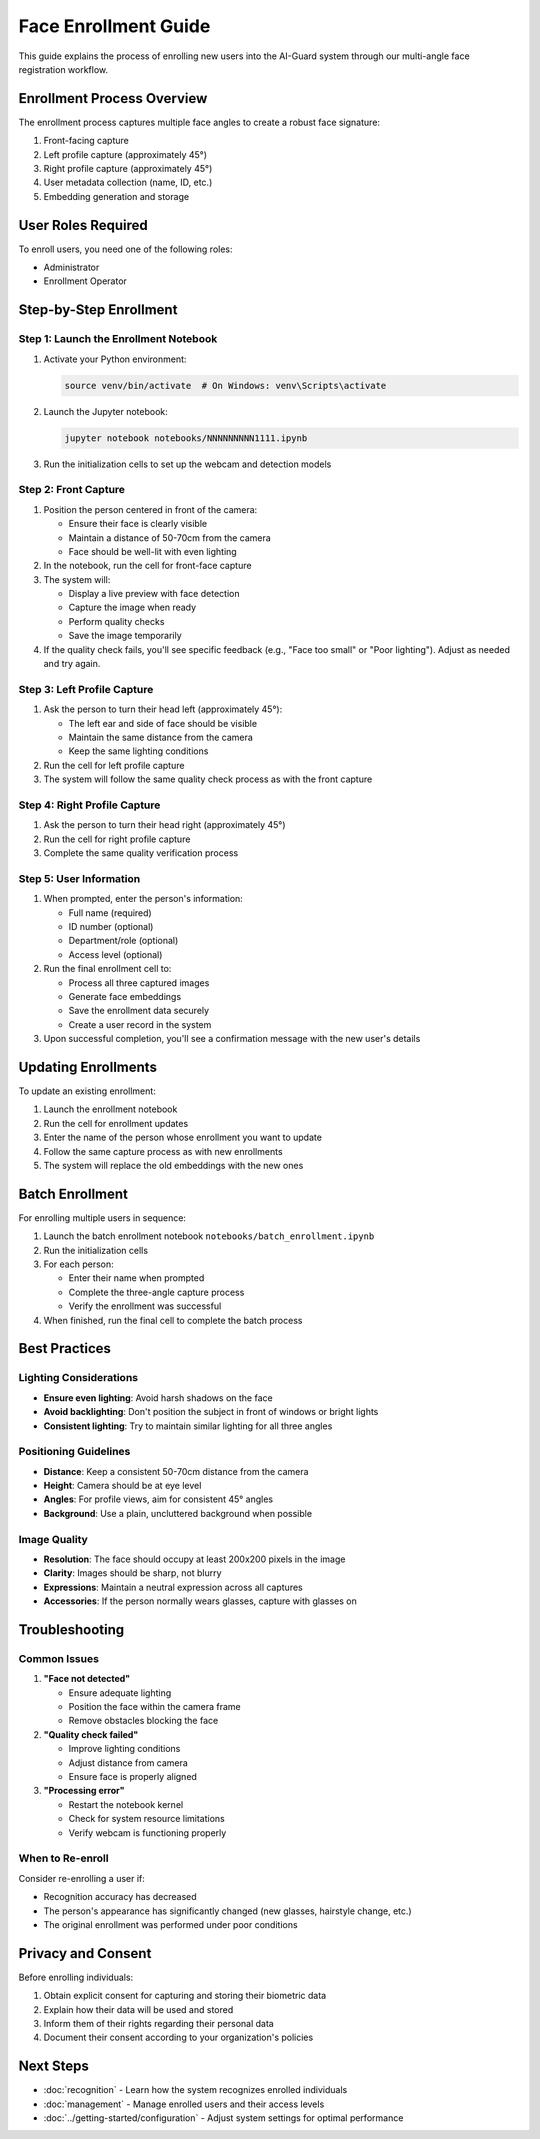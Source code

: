 Face Enrollment Guide
====================

This guide explains the process of enrolling new users into the AI-Guard system through our multi-angle face registration workflow.

Enrollment Process Overview
--------------------------

The enrollment process captures multiple face angles to create a robust face signature:

1. Front-facing capture
2. Left profile capture (approximately 45°)
3. Right profile capture (approximately 45°)
4. User metadata collection (name, ID, etc.)
5. Embedding generation and storage

.. image:: ../assets/images/enrollment-process.png
   :alt: Face Enrollment Process

User Roles Required
-----------------

To enroll users, you need one of the following roles:

* Administrator
* Enrollment Operator

Step-by-Step Enrollment
----------------------

Step 1: Launch the Enrollment Notebook
~~~~~~~~~~~~~~~~~~~~~~~~~~~~~~~~~~~~~

1. Activate your Python environment:

   .. code-block:: bash

      source venv/bin/activate  # On Windows: venv\Scripts\activate

2. Launch the Jupyter notebook:

   .. code-block:: bash

      jupyter notebook notebooks/NNNNNNNNN1111.ipynb

3. Run the initialization cells to set up the webcam and detection models

Step 2: Front Capture
~~~~~~~~~~~~~~~~~~~

1. Position the person centered in front of the camera:

   * Ensure their face is clearly visible
   * Maintain a distance of 50-70cm from the camera
   * Face should be well-lit with even lighting

2. In the notebook, run the cell for front-face capture

3. The system will:

   * Display a live preview with face detection
   * Capture the image when ready
   * Perform quality checks
   * Save the image temporarily

4. If the quality check fails, you'll see specific feedback (e.g., "Face too small" or "Poor lighting"). Adjust as needed and try again.

Step 3: Left Profile Capture
~~~~~~~~~~~~~~~~~~~~~~~~~~

1. Ask the person to turn their head left (approximately 45°):

   * The left ear and side of face should be visible
   * Maintain the same distance from the camera
   * Keep the same lighting conditions

2. Run the cell for left profile capture

3. The system will follow the same quality check process as with the front capture

Step 4: Right Profile Capture
~~~~~~~~~~~~~~~~~~~~~~~~~~~

1. Ask the person to turn their head right (approximately 45°)
2. Run the cell for right profile capture
3. Complete the same quality verification process

Step 5: User Information
~~~~~~~~~~~~~~~~~~~~~~

1. When prompted, enter the person's information:

   * Full name (required)
   * ID number (optional)
   * Department/role (optional)
   * Access level (optional)

2. Run the final enrollment cell to:

   * Process all three captured images
   * Generate face embeddings
   * Save the enrollment data securely
   * Create a user record in the system

3. Upon successful completion, you'll see a confirmation message with the new user's details

Updating Enrollments
------------------

To update an existing enrollment:

1. Launch the enrollment notebook
2. Run the cell for enrollment updates
3. Enter the name of the person whose enrollment you want to update
4. Follow the same capture process as with new enrollments
5. The system will replace the old embeddings with the new ones

Batch Enrollment
--------------

For enrolling multiple users in sequence:

1. Launch the batch enrollment notebook ``notebooks/batch_enrollment.ipynb``
2. Run the initialization cells
3. For each person:

   * Enter their name when prompted
   * Complete the three-angle capture process
   * Verify the enrollment was successful

4. When finished, run the final cell to complete the batch process

Best Practices
------------

Lighting Considerations
~~~~~~~~~~~~~~~~~~~~~

* **Ensure even lighting**: Avoid harsh shadows on the face
* **Avoid backlighting**: Don't position the subject in front of windows or bright lights
* **Consistent lighting**: Try to maintain similar lighting for all three angles

Positioning Guidelines
~~~~~~~~~~~~~~~~~~~~

* **Distance**: Keep a consistent 50-70cm distance from the camera
* **Height**: Camera should be at eye level
* **Angles**: For profile views, aim for consistent 45° angles
* **Background**: Use a plain, uncluttered background when possible

Image Quality
~~~~~~~~~~~

* **Resolution**: The face should occupy at least 200x200 pixels in the image
* **Clarity**: Images should be sharp, not blurry
* **Expressions**: Maintain a neutral expression across all captures
* **Accessories**: If the person normally wears glasses, capture with glasses on

Troubleshooting
-------------

Common Issues
~~~~~~~~~~~

1. **"Face not detected"**

   * Ensure adequate lighting
   * Position the face within the camera frame
   * Remove obstacles blocking the face

2. **"Quality check failed"**

   * Improve lighting conditions
   * Adjust distance from camera
   * Ensure face is properly aligned

3. **"Processing error"**

   * Restart the notebook kernel
   * Check for system resource limitations
   * Verify webcam is functioning properly

When to Re-enroll
~~~~~~~~~~~~~~~

Consider re-enrolling a user if:

* Recognition accuracy has decreased
* The person's appearance has significantly changed (new glasses, hairstyle change, etc.)
* The original enrollment was performed under poor conditions

Privacy and Consent
----------------

Before enrolling individuals:

1. Obtain explicit consent for capturing and storing their biometric data
2. Explain how their data will be used and stored
3. Inform them of their rights regarding their personal data
4. Document their consent according to your organization's policies

Next Steps
--------

* :doc:`recognition` - Learn how the system recognizes enrolled individuals
* :doc:`management` - Manage enrolled users and their access levels
* :doc:`../getting-started/configuration` - Adjust system settings for optimal performance